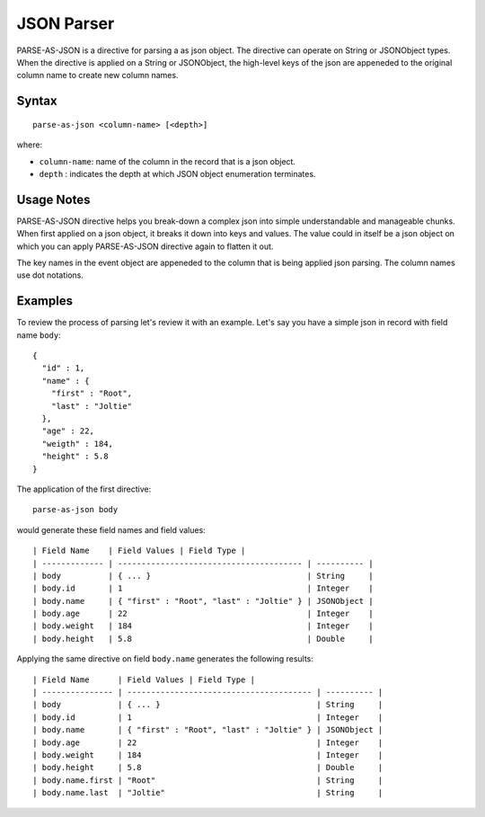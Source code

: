 .. meta::
    :author: Cask Data, Inc.
    :copyright: Copyright © 2017 Cask Data, Inc.
    :description: The CDAP User Guide

.. _user-guide-data-preparation-parsers-json:

===========
JSON Parser
===========

PARSE-AS-JSON is a directive for parsing a as json object. The directive can operate on
String or JSONObject types. When the directive is applied on a String or JSONObject, the
high-level keys of the json are appeneded to the original column name to create new column
names.

Syntax
======
::

  parse-as-json <column-name> [<depth>]

where:

- ``column-name``: name of the column in the record that is a json object.
- ``depth`` : indicates the depth at which JSON object enumeration terminates.

Usage Notes
===========
PARSE-AS-JSON directive helps you break-down a complex json into simple understandable and
manageable chunks. When first applied on a json object, it breaks it down into keys and
values. The value could in itself be a json object on which you can apply PARSE-AS-JSON
directive again to flatten it out.

The key names in the event object are appeneded to the column that is being applied json
parsing. The column names use dot notations.

Examples
========
To review the process of parsing let's review it with an example. Let's say you have a
simple json in record with field name ``body``::

  {
    "id" : 1,
    "name" : {
      "first" : "Root",
      "last" : "Joltie"
    },
    "age" : 22,
    "weigth" : 184,
    "height" : 5.8
  }


The application of the first directive::

  parse-as-json body

would generate these field names and field values::


  | Field Name    | Field Values | Field Type |
  | ------------- | --------------------------------------- | ---------- |
  | body          | { ... }                                 | String     |   
  | body.id       | 1                                       | Integer    |
  | body.name     | { "first" : "Root", "last" : "Joltie" } | JSONObject |
  | body.age      | 22                                      | Integer    |
  | body.weight   | 184                                     | Integer    |
  | body.height   | 5.8                                     | Double     |

Applying the same directive on field ``body.name`` generates the following results::

  | Field Name      | Field Values | Field Type |
  | --------------- | --------------------------------------- | ---------- |
  | body            | { ... }                                 | String     |       
  | body.id         | 1                                       | Integer    |
  | body.name       | { "first" : "Root", "last" : "Joltie" } | JSONObject |
  | body.age        | 22                                      | Integer    |
  | body.weight     | 184                                     | Integer    |
  | body.height     | 5.8                                     | Double     |  
  | body.name.first | "Root"                                  | String     |
  | body.name.last  | "Joltie"                                | String     |
